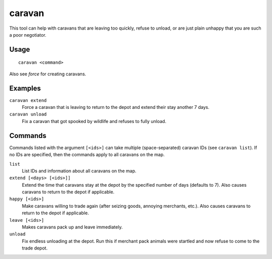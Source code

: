 caravan
=======

.. dfhack-tool::
    :summary: Adjust properties of caravans on the map.
    :tags: fort armok bugfix

This tool can help with caravans that are leaving too quickly, refuse to unload,
or are just plain unhappy that you are such a poor negotiator.

Usage
-----

::

    caravan <command>

Also see `force` for creating caravans.

Examples
--------

``caravan extend``
    Force a caravan that is leaving to return to the depot and extend their
    stay another 7 days.
``caravan unload``
    Fix a caravan that got spooked by wildlife and refuses to fully unload.

Commands
--------

Commands listed with the argument ``[<ids>]`` can take multiple
(space-separated) caravan IDs (see ``caravan list``). If no IDs are specified,
then the commands apply to all caravans on the map.

``list``
    List IDs and information about all caravans on the map.
``extend [<days> [<ids>]]``
    Extend the time that caravans stay at the depot by the specified number of
    days (defaults to 7). Also causes caravans to return to the depot if
    applicable.
``happy [<ids>]``
    Make caravans willing to trade again (after seizing goods, annoying
    merchants, etc.). Also causes caravans to return to the depot if applicable.
``leave [<ids>]``
    Makes caravans pack up and leave immediately.
``unload``
    Fix endless unloading at the depot. Run this if merchant pack animals were
    startled and now refuse to come to the trade depot.
